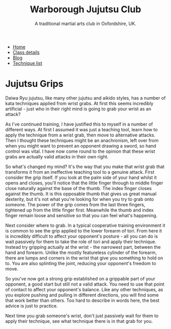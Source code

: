 #+TITLE: Warborough Jujutsu Club
#+SUBTITLE: A traditional martial arts club in Oxfordshire, UK.
#+HTML_HEAD_EXTRA: <title>Jujutsu grips</title>
#+DESCRIPTION: Why do martial arts like jujutsu and aikido spend so much time practicing wrist grabs?

#+BEGIN_EXPORT html
<ul class="menu">
<li><a href='/'>Home</a></li>
<li><a href='/classdetails/'>Class details</a></li>
<li><a href='/blog/'>Blog</a></li>
<li><a href='/kata/'>Technique list</a></li>
</ul>
#+END_EXPORT

* Jujutsu Grips

Daiwa Ryu jujutsu, like many other jujutsu and aikido styles, has a number of 
kata techniques applied from wrist grabs.  At first this seems incredibly
artificial - just who in their right mind is going to grab your wrist as an 
attack?

As I've continued training, I have justified this to myself 
in a number of different ways.  At first I assumed it was just a teaching tool, 
learn how to apply the technique from a wrist grab, then move to alternative 
attacks.  Then I thought these techniques might be an anachronism, left over 
from when you might want to prevent an opponent drawing a sword, so hand control 
was vital.  I have now come round to the opinion that these wrist grabs are actually 
valid attacks in their own right.

So what's changed my mind?  It's the way that you make that wrist grab that
transforms it from an ineffective teaching tool to a genuine attack.  First 
consider the grip itself.  If you look at the palm side of your hand whilst it 
opens and closes, you'll notice that the little finger through to middle finger close 
naturally against the base of the thumb.  The index finger closes against the 
thumb.  It is this opposable thumb that gives us great manual dexterity, but it's 
not what you're looking for when you try to grab onto someone.  The power of the
grip comes from the last three fingers, tightened up from the little finger first.  
Meanwhile the thumb and index finger remain loose and sensitive so that you can
feel what's happening.

Next consider where to grab.  In a typical cooperative training environment it
is common to see the grip applied to the lower forearm of tori.  From here it is 
incredibly difficult to affect your opponent's posture - all you can do is wait 
passively for them to take the role of tori and apply their technique.  Instead 
try gripping actually at the wrist - the narrowest part, between the hand and 
forearm.  Unlike the mostly featureless cylinder of the forearm, there are lumps 
and corners in the wrist that give you something to hold on to.  You are also 
splinting the joint, reducing your opponent's freedom to move.  

So you've now got a strong grip established on a grippable part of your opponent,
a good start but still not a valid attack.  You need to use that point of contact
to affect your opponent's balance.  Like any other techniques, as you explore
pushing and pulling in different directions, you will find some that work better
than others.  Too hard to describe in words here, the best advice is just to practice.

Next time you grab someone's wrist, don't just passively wait for them to apply
their technique, see what technique there is in that grab for you.

